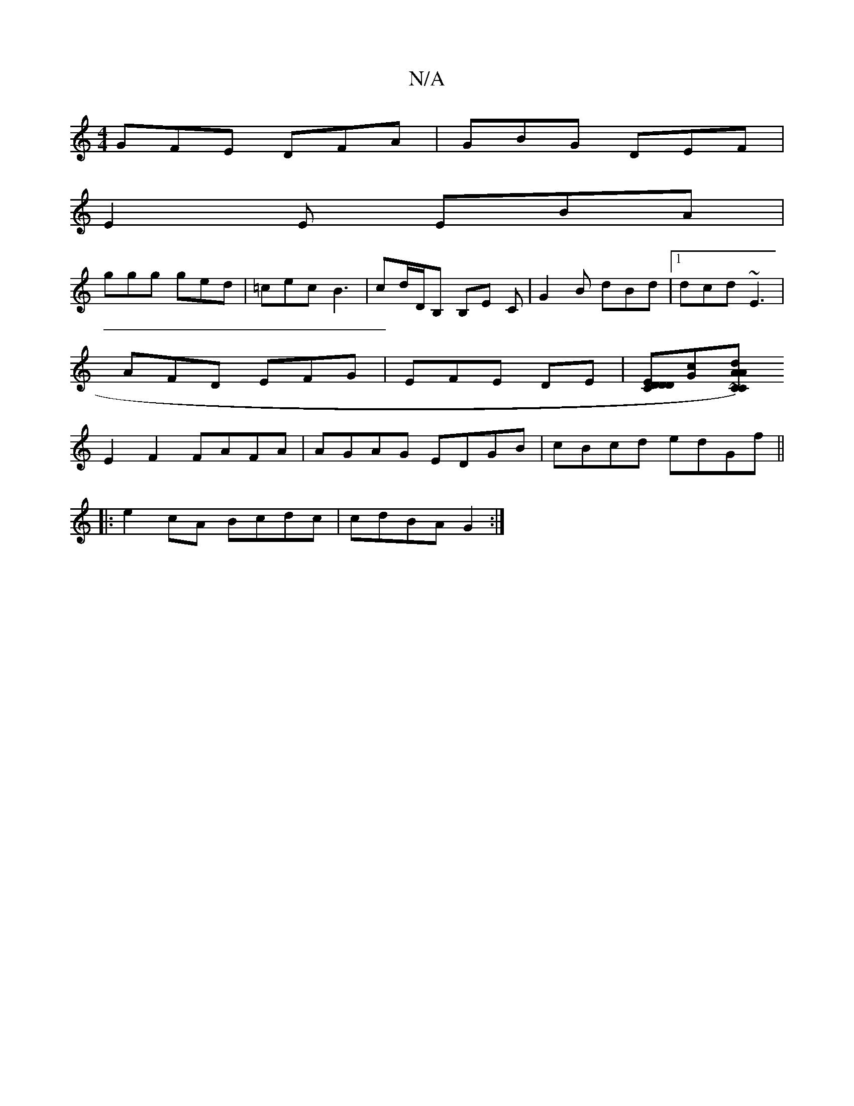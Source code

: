 X:1
T:N/A
M:4/4
R:N/A
K:Cmajor
 GFE DFA | GBG DEF |
E2 E EBA |
ggg ged | =cec B3 | cd/D/B, B,E C|G2 B dBd|1 dcd ~E3|
AFD EFG|EFE 2DE|[EDDCD2 12][Gc][A~C) C>dA2|
E2 F2 FAFA |AGAG EDGB| cBcd edGf||
|:e2cA Bcdc|cdBA G2:|

|: c | Bdf e
